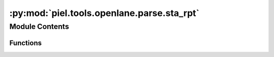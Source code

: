 :py:mod:`piel.tools.openlane.parse.sta_rpt`
===========================================

.. py:module:: piel.tools.openlane.parse.sta_rpt


Module Contents
---------------


Functions
~~~~~~~~~

.. autoapisummary::

   piel.tools.openlane.parse.sta_rpt.calculate_max_frame_amount
   piel.tools.openlane.parse.sta_rpt.calculate_propagation_delay_from_timing_data
   piel.tools.openlane.parse.sta_rpt.calculate_propagation_delay_from_file
   piel.tools.openlane.parse.sta_rpt.configure_timing_data_rows
   piel.tools.openlane.parse.sta_rpt.configure_frame_id
   piel.tools.openlane.parse.sta_rpt.filter_timing_data_by_net_name_and_type
   piel.tools.openlane.parse.sta_rpt.get_frame_meta_data
   piel.tools.openlane.parse.sta_rpt.get_frame_lines_data
   piel.tools.openlane.parse.sta_rpt.get_frame_timing_data
   piel.tools.openlane.parse.sta_rpt.get_all_timing_data_from_file
   piel.tools.openlane.parse.sta_rpt.read_sta_rpt_fwf_file



.. py:function:: calculate_max_frame_amount(file_lines_data: pandas.DataFrame)

   Calculate the maximum frame amount based on the frame IDs in the DataFrame

   :param file_lines_data: Dataframe containing the file lines
   :type file_lines_data: pd.DataFrame

   :returns: Maximum number of frames in the file
   :rtype: maximum_frame_amount (int)


.. py:function:: calculate_propagation_delay_from_timing_data(net_name_in: str, net_name_out: str, timing_data: pandas.DataFrame)

   Calculate the propagation delay between two nets

   :param net_name_in: Name of the input net
   :type net_name_in: str
   :param net_name_out: Name of the output net
   :type net_name_out: str
   :param timing_data: Dataframe containing the timing data
   :type timing_data: pd.DataFrame

   :returns: Dataframe containing the propagation delay
   :rtype: propagation_delay_dataframe (pd.DataFrame)


.. py:function:: calculate_propagation_delay_from_file(file_path: str | pathlib.Path)

   Calculate the propagation delay for each frame in the file

   :param file_path: Path to the file
   :type file_path: str | pathlib.Path

   :returns: Dictionary containing the propagation delay
   :rtype: propagation_delay (dict)


.. py:function:: configure_timing_data_rows(file_lines_data: pandas.DataFrame)

   Identify the timing data lines for each frame and creates a metadata dictionary for frames.

   :param file_lines_data: Dataframe containing the file lines
   :type file_lines_data: pd.DataFrame

   :returns: Dictionary containing the frame metadata
   :rtype: frame_meta_data (dict)


.. py:function:: configure_frame_id(file_lines_data: pandas.DataFrame)

   Identify the frame delimiters and assign frame ID to each line in the file

   :param file_lines_data: Dataframe containing the file lines
   :type file_lines_data: pd.DataFrame

   :returns: Dataframe containing the file lines
   :rtype: file_lines_data (pd.DataFrame)


.. py:function:: filter_timing_data_by_net_name_and_type(timing_data: pandas.DataFrame, net_name: str, net_type: str)

   Filter the timing data by net name and type

   :param timing_data: DataFrame containing the timing data
   :type timing_data: pd.DataFrame
   :param net_name: Net name to be filtered
   :type net_name: str
   :param net_type: Net type to be filtered
   :type net_type: str

   :returns: DataFrame containing the timing data
   :rtype: timing_data (pd.DataFrame)


.. py:function:: get_frame_meta_data(file_lines_data)

   Get the frame metadata

   :param file_lines_data: DataFrame containing the file lines
   :type file_lines_data: pd.DataFrame

   :returns: DataFrame containing the start point name
             end_point_name (pd.DataFrame): DataFrame containing the end point name
             path_group_name (pd.DataFrame): DataFrame containing the path group name
             path_type_name (pd.DataFrame): DataFrame containing the path type name
   :rtype: start_point_name (pd.DataFrame)


.. py:function:: get_frame_lines_data(file_path: str | pathlib.Path)

   Calculate the timing data for each frame in the file

   :param file_path: Path to the file
   :type file_path: str | pathlib.Path

   :returns: DataFrame containing the file lines
   :rtype: file_lines_data (pd.DataFrame)


.. py:function:: get_frame_timing_data(file: str | pathlib.Path, frame_meta_data: dict, frame_id: int = 0)

   Extract the timing data from the file

   :param file: Address of the file
   :type file: str | pathlib.Path
   :param frame_meta_data: Dictionary containing the frame metadata
   :type frame_meta_data: dict
   :param frame_id: Frame ID to be read
   :type frame_id: int

   :returns: DataFrame containing the timing data
   :rtype: timing_data (pd.DataFrame)


.. py:function:: get_all_timing_data_from_file(file_path: str | pathlib.Path)

   Calculate the timing data for each frame in the file

   :param file_path: Path to the file
   :type file_path: str | pathlib.Path

   :returns: Dictionary containing the timing data for each frame
   :rtype: frame_timing_data (dict)


.. py:function:: read_sta_rpt_fwf_file(file: str | pathlib.Path, frame_meta_data: dict, frame_id: int = 0)

   Read the fixed width file and return a DataFrame

   :param file: Address of the file
   :type file: str | pathlib.Path
   :param frame_meta_data: Dictionary containing the frame metadata
   :type frame_meta_data: dict
   :param frame_id: Frame ID to be read
   :type frame_id: int

   :returns: DataFrame containing the file data
   :rtype: file_data (pd.DataFrame)
